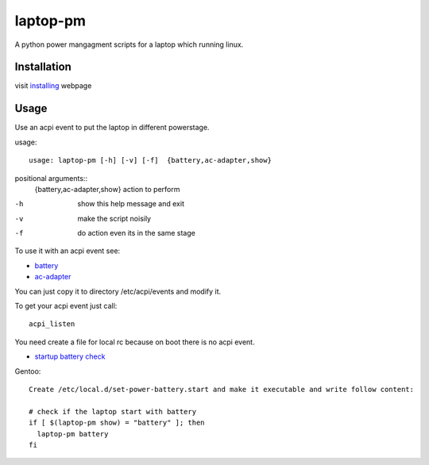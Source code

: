 laptop-pm
=========

A python power mangagment scripts for a laptop which running linux.


Installation
------------

visit `installing <https://bitbucket.org/igraltist/laptop-pm/src/tip/docs/installing.rst>`_ webpage


Usage
-----

Use an acpi event to put the laptop in different powerstage.

usage::
 
  usage: laptop-pm [-h] [-v] [-f]  {battery,ac-adapter,show}


positional arguments::
   {battery,ac-adapter,show}  action to perform


-h      show this help message and exit
-v      make the script noisily
-f      do action even its in the same stage


To use it with an acpi event see:

- `battery <https://bitbucket.org/igraltist/laptop-pm/src/tip/docs/examples/etc/acpi/events/battery>`_
- `ac-adapter <https://bitbucket.org/igraltist/laptop-pm/src/tip/docs/examples/etc/acpi/events/ac-adapter>`_

You can just copy it to directory /etc/acpi/events and modify it.

To get your acpi event just call::
  
  acpi_listen

You need create a file for local rc because on boot there is no acpi event.


- `startup battery check <https://bitbucket.org/igraltist/laptop-pm/src/tip/docs/examples/etc/local.d/set-power-battery.start>`_
Gentoo::

  Create /etc/local.d/set-power-battery.start and make it executable and write follow content:
        
  # check if the laptop start with battery 
  if [ $(laptop-pm show) = "battery" ]; then
    laptop-pm battery
  fi

  
